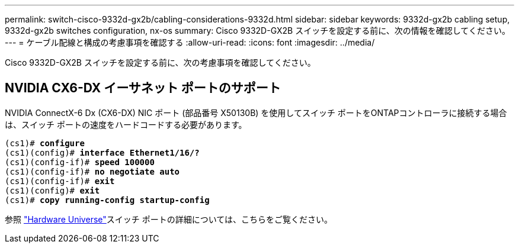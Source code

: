 ---
permalink: switch-cisco-9332d-gx2b/cabling-considerations-9332d.html 
sidebar: sidebar 
keywords: 9332d-gx2b cabling setup, 9332d-gx2b switches configuration, nx-os 
summary: Cisco 9332D-GX2B スイッチを設定する前に、次の情報を確認してください。 
---
= ケーブル配線と構成の考慮事項を確認する
:allow-uri-read: 
:icons: font
:imagesdir: ../media/


[role="lead"]
Cisco 9332D-GX2B スイッチを設定する前に、次の考慮事項を確認してください。



== NVIDIA CX6-DX イーサネット ポートのサポート

NVIDIA ConnectX-6 Dx (CX6-DX) NIC ポート (部品番号 X50130B) を使用してスイッチ ポートをONTAPコントローラに接続する場合は、スイッチ ポートの速度をハードコードする必要があります。

[listing, subs="+quotes"]
----
(cs1)# *configure*
(cs1)(config)# *interface Ethernet1/16/?*
(cs1)(config-if)# *speed 100000*
(cs1)(config-if)# *no negotiate auto*
(cs1)(config-if)# *exit*
(cs1)(config)# *exit*
(cs1)# *copy running-config startup-config*
----
参照 https://hwu.netapp.com/Switch/Index["Hardware Universe"^]スイッチ ポートの詳細については、こちらをご覧ください。
